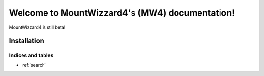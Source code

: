 ===============================================
Welcome to MountWizzard4's (MW4) documentation!
===============================================
MountWizzard4 is still beta!

Installation
============

.. only:: html

    .. toctree::
        :maxdepth: 2

        overview
        install/index
        explain/index
        model/index

.. only:: latex

    .. toctree::
        :maxdepth: 4

        overview
        install/index
        explain/index
        model/index


Indices and tables
------------------

* :ref:`search`
